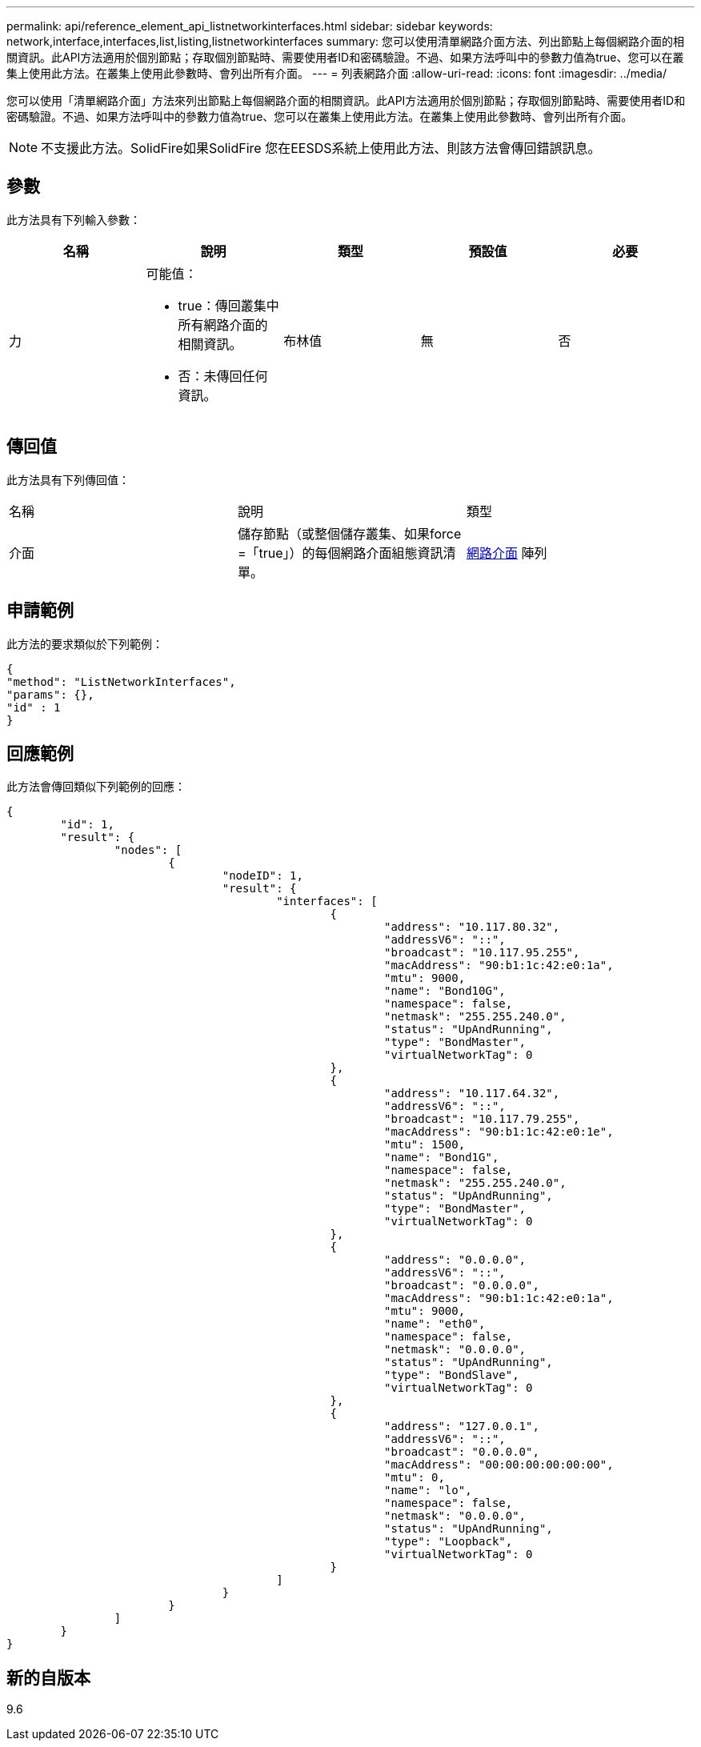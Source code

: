 ---
permalink: api/reference_element_api_listnetworkinterfaces.html 
sidebar: sidebar 
keywords: network,interface,interfaces,list,listing,listnetworkinterfaces 
summary: 您可以使用清單網路介面方法、列出節點上每個網路介面的相關資訊。此API方法適用於個別節點；存取個別節點時、需要使用者ID和密碼驗證。不過、如果方法呼叫中的參數力值為true、您可以在叢集上使用此方法。在叢集上使用此參數時、會列出所有介面。 
---
= 列表網路介面
:allow-uri-read: 
:icons: font
:imagesdir: ../media/


[role="lead"]
您可以使用「清單網路介面」方法來列出節點上每個網路介面的相關資訊。此API方法適用於個別節點；存取個別節點時、需要使用者ID和密碼驗證。不過、如果方法呼叫中的參數力值為true、您可以在叢集上使用此方法。在叢集上使用此參數時、會列出所有介面。


NOTE: 不支援此方法。SolidFire如果SolidFire 您在EESDS系統上使用此方法、則該方法會傳回錯誤訊息。



== 參數

此方法具有下列輸入參數：

|===
| 名稱 | 說明 | 類型 | 預設值 | 必要 


 a| 
力
 a| 
可能值：

* true：傳回叢集中所有網路介面的相關資訊。
* 否：未傳回任何資訊。

 a| 
布林值
 a| 
無
 a| 
否

|===


== 傳回值

此方法具有下列傳回值：

|===


| 名稱 | 說明 | 類型 


 a| 
介面
 a| 
儲存節點（或整個儲存叢集、如果force =「true」）的每個網路介面組態資訊清單。
 a| 
xref:reference_element_api_networkinterface.adoc[網路介面] 陣列

|===


== 申請範例

此方法的要求類似於下列範例：

[listing]
----
{
"method": "ListNetworkInterfaces",
"params": {},
"id" : 1
}
----


== 回應範例

此方法會傳回類似下列範例的回應：

[listing]
----
{
	"id": 1,
	"result": {
		"nodes": [
			{
				"nodeID": 1,
				"result": {
					"interfaces": [
						{
							"address": "10.117.80.32",
							"addressV6": "::",
							"broadcast": "10.117.95.255",
							"macAddress": "90:b1:1c:42:e0:1a",
							"mtu": 9000,
							"name": "Bond10G",
							"namespace": false,
							"netmask": "255.255.240.0",
							"status": "UpAndRunning",
							"type": "BondMaster",
							"virtualNetworkTag": 0
						},
						{
							"address": "10.117.64.32",
							"addressV6": "::",
							"broadcast": "10.117.79.255",
							"macAddress": "90:b1:1c:42:e0:1e",
							"mtu": 1500,
							"name": "Bond1G",
							"namespace": false,
							"netmask": "255.255.240.0",
							"status": "UpAndRunning",
							"type": "BondMaster",
							"virtualNetworkTag": 0
						},
						{
							"address": "0.0.0.0",
							"addressV6": "::",
							"broadcast": "0.0.0.0",
							"macAddress": "90:b1:1c:42:e0:1a",
							"mtu": 9000,
							"name": "eth0",
							"namespace": false,
							"netmask": "0.0.0.0",
							"status": "UpAndRunning",
							"type": "BondSlave",
							"virtualNetworkTag": 0
						},
						{
							"address": "127.0.0.1",
							"addressV6": "::",
							"broadcast": "0.0.0.0",
							"macAddress": "00:00:00:00:00:00",
							"mtu": 0,
							"name": "lo",
							"namespace": false,
							"netmask": "0.0.0.0",
							"status": "UpAndRunning",
							"type": "Loopback",
							"virtualNetworkTag": 0
						}
					]
				}
			}
		]
	}
}
----


== 新的自版本

9.6
